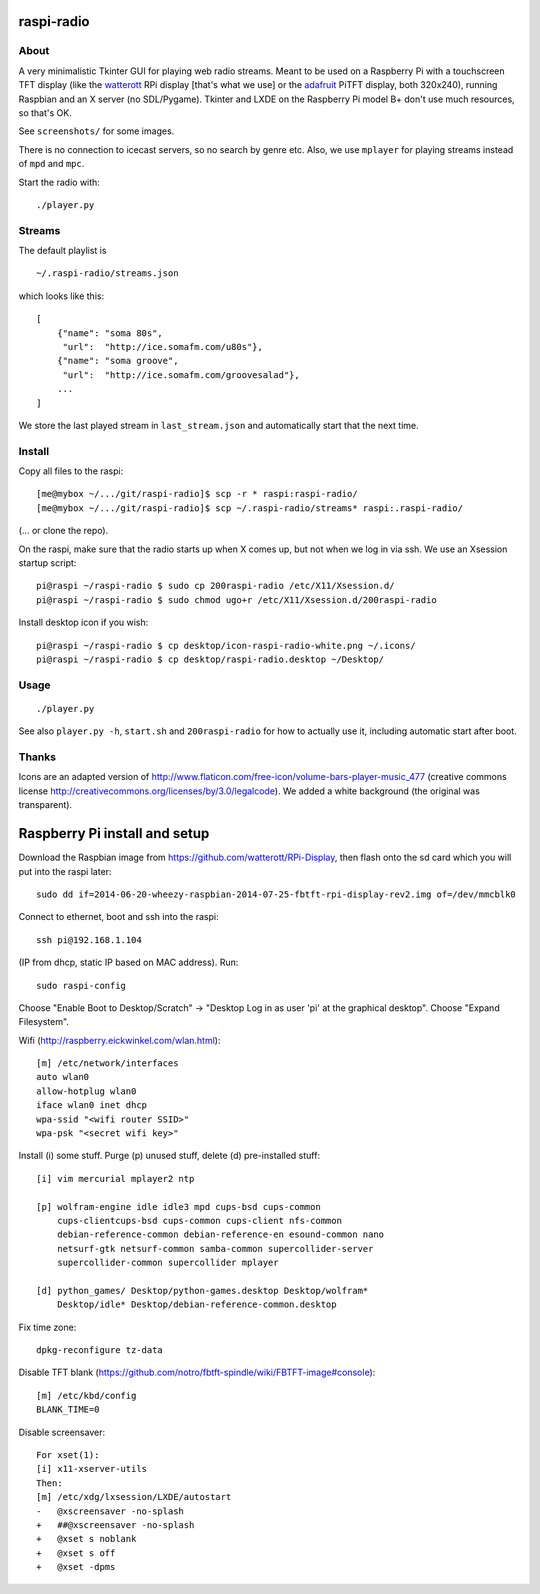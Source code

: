 raspi-radio
===========

About
-----

A very minimalistic Tkinter GUI for playing web radio streams. Meant to be used
on a Raspberry Pi with a touchscreen TFT display (like the `watterott
<https://github.com/watterott/RPi-Display>`_ RPi display [that's what we use]
or the `adafruit <http://www.adafruit.com/product/1601>`_ PiTFT display, both
320x240), running Raspbian and an X server (no SDL/Pygame). Tkinter and LXDE on
the Raspberry Pi model B+ don't use much resources, so that's OK.

See ``screenshots/`` for some images.

There is no connection to icecast servers, so no search by genre etc. Also, we
use ``mplayer`` for playing streams instead of ``mpd`` and ``mpc``.

Start the radio with::

    ./player.py

Streams
-------

The default playlist is 

::
    
    ~/.raspi-radio/streams.json

which looks like this::

    [
        {"name": "soma 80s", 
         "url":  "http://ice.somafm.com/u80s"},
        {"name": "soma groove", 
         "url":  "http://ice.somafm.com/groovesalad"},
        ...
    ]      
    
We store the last played stream in ``last_stream.json`` and automatically start
that the next time. 

Install
-------

Copy all files to the raspi::
    
    [me@mybox ~/.../git/raspi-radio]$ scp -r * raspi:raspi-radio/
    [me@mybox ~/.../git/raspi-radio]$ scp ~/.raspi-radio/streams* raspi:.raspi-radio/

(... or clone the repo).

On the raspi, make sure that the radio starts up when X comes up, but not when
we log in via ssh. We use an Xsession startup script::
    
    pi@raspi ~/raspi-radio $ sudo cp 200raspi-radio /etc/X11/Xsession.d/
    pi@raspi ~/raspi-radio $ sudo chmod ugo+r /etc/X11/Xsession.d/200raspi-radio

Install desktop icon if you wish::

    pi@raspi ~/raspi-radio $ cp desktop/icon-raspi-radio-white.png ~/.icons/
    pi@raspi ~/raspi-radio $ cp desktop/raspi-radio.desktop ~/Desktop/


Usage
-----
::

    ./player.py

See also ``player.py -h``, ``start.sh`` and ``200raspi-radio`` for how to actually use 
it, including automatic start after boot.


Thanks
------

Icons are an adapted version of
http://www.flaticon.com/free-icon/volume-bars-player-music_477 (creative
commons license http://creativecommons.org/licenses/by/3.0/legalcode). We added
a white background (the original was transparent).


Raspberry Pi install and setup
==============================

Download the Raspbian image from https://github.com/watterott/RPi-Display, then
flash onto the sd card which you will put into the raspi later::
    
    sudo dd if=2014-06-20-wheezy-raspbian-2014-07-25-fbtft-rpi-display-rev2.img of=/dev/mmcblk0

Connect to ethernet, boot and ssh into the raspi::

    ssh pi@192.168.1.104

(IP from dhcp, static IP based on MAC address). Run::

    sudo raspi-config

Choose "Enable Boot to Desktop/Scratch" -> "Desktop Log in as user 'pi' at the
graphical desktop". Choose "Expand Filesystem".


Wifi (http://raspberry.eickwinkel.com/wlan.html)::

    [m] /etc/network/interfaces
    auto wlan0
    allow-hotplug wlan0
    iface wlan0 inet dhcp
    wpa-ssid "<wifi router SSID>"
    wpa-psk "<secret wifi key>"


Install (i) some stuff. Purge (p) unused stuff, delete (d) pre-installed stuff::

    [i] vim mercurial mplayer2 ntp
    
    [p] wolfram-engine idle idle3 mpd cups-bsd cups-common
        cups-clientcups-bsd cups-common cups-client nfs-common
        debian-reference-common debian-reference-en esound-common nano
        netsurf-gtk netsurf-common samba-common supercollider-server
        supercollider-common supercollider mplayer

    [d] python_games/ Desktop/python-games.desktop Desktop/wolfram*
        Desktop/idle* Desktop/debian-reference-common.desktop

Fix time zone::

    dpkg-reconfigure tz-data

Disable TFT blank
(https://github.com/notro/fbtft-spindle/wiki/FBTFT-image#console)::
    
    [m] /etc/kbd/config
    BLANK_TIME=0

Disable screensaver::
    
    For xset(1):
    [i] x11-xserver-utils
    Then:
    [m] /etc/xdg/lxsession/LXDE/autostart
    -   @xscreensaver -no-splash
    +   ##@xscreensaver -no-splash
    +   @xset s noblank
    +   @xset s off
    +   @xset -dpms


